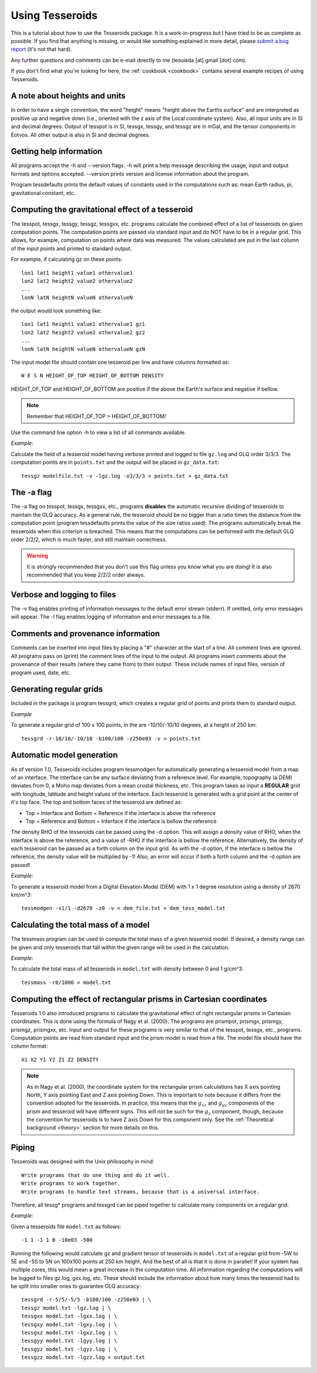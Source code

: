 .. _usage:

Using Tesseroids
================

This is a tutorial about
how to use the Tesseroids package.
It is a work-in-progress
but I have tried to be as complete as possible.
If you find that anything is missing,
or would like something explained in more detail,
please `submit a bug report`_
(it's not that hard).

Any further questions and comments
can be e-mail directly to me
(leouieda [at] gmail [dot] com).

If you don't find what you're looking for here,
the :ref:`cookbook <cookbook>`
contains several example recipes
of using Tesseroids.

.. _submit a bug report: https://github.com/leouieda/tesseroids/issues


A note about heights and units
------------------------------

In order to have a single convention,
the word "height" means "height above the Earths surface" and
are interpreted as positive up and negative down
(i.e., oriented with the z axis of the Local coordinate system).
Also, all input units are in SI and decimal degrees.
Output of tesspot is in SI, tessgx, tessgy, and tessgz are in mGal, and
the tensor components in Eotvos.
All other output is also in SI and decimal degrees.

Getting help information
------------------------

All programs accept the -h and --version flags.
-h will print a help message describing
the usage, input and output formats and options accepted.
--version prints version and license information about the program.

Program tessdefaults prints the default values of
constants used in the computations such as:
mean Earth radius, pi, gravitational constant, etc.

Computing the gravitational effect of a tesseroid
-------------------------------------------------

The tesspot, tessgx, tessgy, tessgz, tessgxx, etc. programs
calculate the combined effect of a list of tesseroids
on given computation points.
The computation points are passed via standard input and
do NOT have to be in a regular grid.
This allows, for example, computation on points where data was measured.
The values calculated are put in
the last column of the input points and printed to standard output.

For example, if calculating gz on these points::

    lon1 lat1 height1 value1 othervalue1
    lon2 lat2 height2 value2 othervalue2
    ...
    lonN latN heightN valueN othervalueN

the output would look something like::

    lon1 lat1 height1 value1 othervalue1 gz1
    lon2 lat2 height2 value2 othervalue2 gz2
    ...
    lonN latN heightN valueN othervalueN gzN

The input model file should contain one tesseroid per line and
have columns formatted as::

    W E S N HEIGHT_OF_TOP HEIGHT_OF_BOTTOM DENSITY

HEIGHT_OF_TOP and HEIGHT_OF_BOTTOM are
positive if the above the Earth's surface and negative if bellow.

.. note:: Remember that HEIGHT_OF_TOP > HEIGHT_OF_BOTTOM!

Use the command line option -h to view a list of all commands available.

*Example*:

Calculate the field of a tesseroid model
having verbose printed and logged to file ``gz.log`` and GLQ order 3/3/3.
The computation points are in ``points.txt``
and the output will be placed in ``gz_data.txt``::

    tessgz modelfile.txt -v -lgz.log -o3/3/3 < points.txt > gz_data.txt

The -a flag
-----------

The -a flag on tesspot, tessgx, tessgxx, etc., programs
**disables** the automatic recursive dividing of tesseroids
to maintain the GLQ accuracy.
As a general rule,
the tesseroid should be no bigger than
a ratio times the distance from the computation point
(program tessdefaults prints the value of the size ratios used).
The programs automatically break the tesseroids
when this criterion is breached.
This means that the computations can be performed
with the default GLQ order 2/2/2,
which is much faster,
and still maintain correctness.

.. warning:: It is strongly recommended that you don't use this flag unless you
    know what you are doing! It is also recommended that you keep 2/2/2 order
    always.

Verbose and logging to files
----------------------------

The -v flag enables printing of information messages to
the default error stream (stderr).
If omitted, only error messages will appear.
The -l flag enables logging of information and error messages to a file.

Comments and provenance information
-----------------------------------

Comments can be inserted into input files
by placing a "#" character at the start of a line.
All comment lines are ignored.
All programs pass on (print) the comment lines
of the input to the output.
All programs insert comments about the provenance of their results
(where they came from) to their output.
These include names of input files, version of program used, date, etc.

Generating regular grids
------------------------

Included in the package is program tessgrd,
which creates a regular grid of points and prints them to standard output.

*Example*

To generate a regular grid of 100 x 100 points,
in the are -10/10/-10/10 degrees,
at a height of 250 km::

    tessgrd -r-10/10/-10/10 -b100/100 -z250e03 -v > points.txt


Automatic model generation
--------------------------

As of version 1.0,
Tesseroids includes program tessmodgen
for automatically generating a tesseroid model
from a map of an interface.
The interface can be any surface deviating from a reference level.
For example, topography (a DEM) deviates from 0,
a Moho map deviates from a mean crustal thickness, etc.
This program takes as input a **REGULAR** grid
with longitude, latitude and height values of the interface.
Each tesseroid is generated with a grid point at the center of it's top face.
The top and bottom faces of the tesseroid are defined as:

* Top = Interface and Bottom = Reference if the interface is above the reference
* Top = Reference and Bottom = Interface if the interface is bellow the reference

The density RHO of the tesseroids can be passed using the -d option.
This will assign a density value of RHO,
when the interface is above the reference,
and a value of -RHO if the interface is bellow the reference.
Alternatively, the density of each tesseroid
can be passed as a forth column on the input grid.
As with the -d option, if the interface is bellow the reference,
the density value will be multiplied by -1!
Also, an error will occur if both a forth column and the -d option are passed!

*Example*:

To generate a tesseroid model from a Digital Elevation Model (DEM)
with 1 x 1 degree resolution using a density of 2670 km/m^3::

    tessmodgen -s1/1 -d2670 -z0 -v < dem_file.txt > dem_tess_model.txt


Calculating the total mass of a model
-------------------------------------

The tessmass program can be used to
compute the total mass of a given tesseroid model.
If desired, a density range can be given
and only tesseroids that fall within the given range
will be used in the calculation.

*Example*:

To calculate the total mass of all tesseroids in ``model.txt``
with density between 0 and 1 g/cm^3::

    tessmass -r0/1000 < model.txt


Computing the effect of rectangular prisms in Cartesian coordinates
-------------------------------------------------------------------

Tesseroids 1.0 also introduced programs
to calculate the gravitational effect of
right rectangular prisms in Cartesian coordinates.
This is done using the formula of Nagy et al. (2000).
The programs are prismpot, prismgx, prismgy, prismgz, prismgxx, etc.
Input and output for these programs
is very similar to that of the tesspot, tessgx, etc., programs.
Computation points are read from standard input and
the prism model is read from a file.
The model file should have the column format::

    X1 X2 Y1 Y2 Z1 Z2 DENSITY

.. note::

    As in Nagy et al. (2000),
    the coordinate system for the rectangular prism calculations
    has X axis pointing North, Y axis pointing East and Z axis pointing Down.
    This is important to note because it differs from
    the convention adopted for the tesseroids.
    In practice, this means that
    the :math:`g_{xz}` and :math:`g_{yz}` components of
    the prism and tesseroid will have different signs.
    This will not be such for the :math:`g_z` component, though,
    because the convention for tesseroids is
    to have Z axis Down for this component only.
    See the :ref:`Theoretical background <theory>` section
    for more details on this.

Piping
------

Tesseroids was designed with the Unix philosophy in mind::

    Write programs that do one thing and do it well.
    Write programs to work together.
    Write programs to handle text streams, because that is a universal interface.

Therefore, all tessg* programs and tessgrd
can be piped together to calculate many components on a regular grid.

*Example*:

Given a tesseroids file ``model.txt`` as follows::

    -1 1 -1 1 0 -10e03 -500

Running the following would calculate
gz and gradient tensor of tesseroids in ``model.txt``
of a regular grid from -5W to 5E and -5S to 5N
on 100x100 points at 250 km height.
And the best of all is that it is done in parallel!
If your system has multiple cores,
this would mean a great increase in the computation time.
All information regarding the computations
will be logged to files gz.log, gxx.log, etc.
These should include the information
about how many times the tesseroid had to be split into smaller ones
to guarantee GLQ accuracy::

    tessgrd -r-5/5/-5/5 -b100/100 -z250e03 | \
    tessgz model.txt -lgz.log | \
    tessgxx model.txt -lgxx.log | \
    tessgxy model.txt -lgxy.log | \
    tessgxz model.txt -lgxz.log | \
    tessgyy model.txt -lgyy.log | \
    tessgyz model.txt -lgyz.log | \
    tessgzz model.txt -lgzz.log > output.txt
